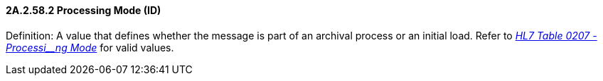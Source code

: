 ==== 2A.2.58.2 Processing Mode (ID)

Definition: A value that defines whether the message is part of an archival process or an initial load. Refer to file:///E:\V2\v2.9%20final%20Nov%20from%20Frank\V29_CH02C_Tables.docx#HL70207[_HL7 Table 0207 - Processi__ng Mode_] for valid values.

